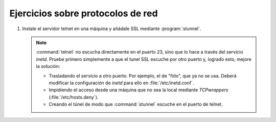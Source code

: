 .. _ej-protocolos-seguros:

Ejercicios sobre protocolos de red
==================================

#. Instale el servidor telnet en una máquina y añádale SSL mediante
   :program:`stunnel`.

   .. note:: :command:`telnet` no escucha directamente en el puerto 23, sino
      que lo hace a través del servicio *inetd*. Pruebe primero simplemente
      a que el tunel SSL escuche por otro puerto y, logrado esto, mejore
      la solución:

      - Trasladando el servicio a otro puerto. Por ejemplo, el de "fido", que ya
        no se usa. Deberá modificar la configuración de *inetd* para ello en
        :file:`/etc/inetd.conf`.
      - Impidiendo el acceso desde una máquina que no sea la local mediante
        *TCPwrappers* (:file:`/etc/hosts.deny`).
      - Creando el túnel de modo que :command:`stunnel` escuche en el puerto de
        telnet.

